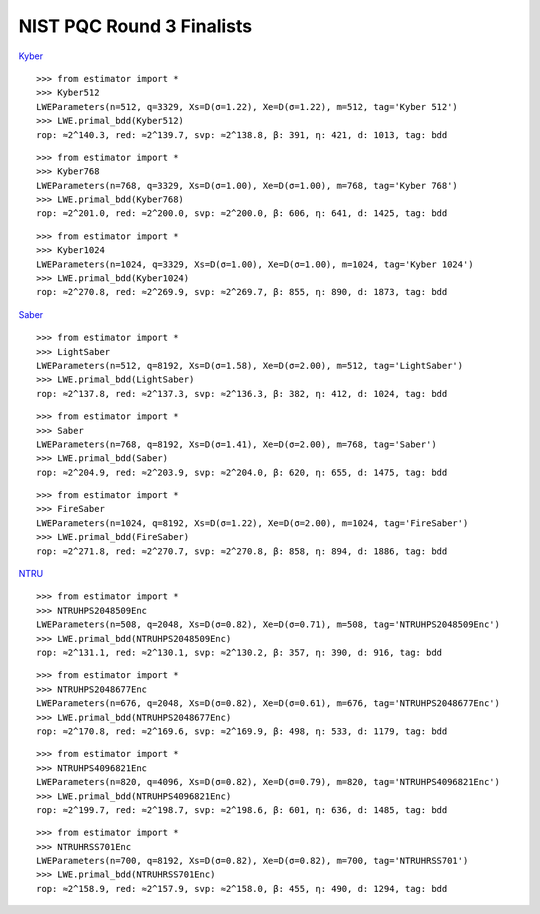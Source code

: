 NIST PQC Round 3 Finalists
==========================

`Kyber <https://pq-crystals.org/kyber/data/kyber-specification-round3-20210804.pdf>`__

::

    >>> from estimator import *
    >>> Kyber512
    LWEParameters(n=512, q=3329, Xs=D(σ=1.22), Xe=D(σ=1.22), m=512, tag='Kyber 512')
    >>> LWE.primal_bdd(Kyber512)
    rop: ≈2^140.3, red: ≈2^139.7, svp: ≈2^138.8, β: 391, η: 421, d: 1013, tag: bdd

::

    >>> from estimator import *
    >>> Kyber768
    LWEParameters(n=768, q=3329, Xs=D(σ=1.00), Xe=D(σ=1.00), m=768, tag='Kyber 768')
    >>> LWE.primal_bdd(Kyber768)
    rop: ≈2^201.0, red: ≈2^200.0, svp: ≈2^200.0, β: 606, η: 641, d: 1425, tag: bdd

::

    >>> from estimator import *
    >>> Kyber1024
    LWEParameters(n=1024, q=3329, Xs=D(σ=1.00), Xe=D(σ=1.00), m=1024, tag='Kyber 1024')
    >>> LWE.primal_bdd(Kyber1024)
    rop: ≈2^270.8, red: ≈2^269.9, svp: ≈2^269.7, β: 855, η: 890, d: 1873, tag: bdd

`Saber <https://www.esat.kuleuven.be/cosic/pqcrypto/saber/files/saberspecround3.pdf>`__

::

    >>> from estimator import *
    >>> LightSaber
    LWEParameters(n=512, q=8192, Xs=D(σ=1.58), Xe=D(σ=2.00), m=512, tag='LightSaber')
    >>> LWE.primal_bdd(LightSaber)
    rop: ≈2^137.8, red: ≈2^137.3, svp: ≈2^136.3, β: 382, η: 412, d: 1024, tag: bdd

::

    >>> from estimator import *
    >>> Saber
    LWEParameters(n=768, q=8192, Xs=D(σ=1.41), Xe=D(σ=2.00), m=768, tag='Saber')
    >>> LWE.primal_bdd(Saber)
    rop: ≈2^204.9, red: ≈2^203.9, svp: ≈2^204.0, β: 620, η: 655, d: 1475, tag: bdd

::

    >>> from estimator import *
    >>> FireSaber
    LWEParameters(n=1024, q=8192, Xs=D(σ=1.22), Xe=D(σ=2.00), m=1024, tag='FireSaber')
    >>> LWE.primal_bdd(FireSaber)
    rop: ≈2^271.8, red: ≈2^270.7, svp: ≈2^270.8, β: 858, η: 894, d: 1886, tag: bdd


`NTRU <https://ntru.org/f/ntru-20190330.pdf>`__

::

    >>> from estimator import *
    >>> NTRUHPS2048509Enc
    LWEParameters(n=508, q=2048, Xs=D(σ=0.82), Xe=D(σ=0.71), m=508, tag='NTRUHPS2048509Enc')
    >>> LWE.primal_bdd(NTRUHPS2048509Enc)
    rop: ≈2^131.1, red: ≈2^130.1, svp: ≈2^130.2, β: 357, η: 390, d: 916, tag: bdd

::

    >>> from estimator import *
    >>> NTRUHPS2048677Enc
    LWEParameters(n=676, q=2048, Xs=D(σ=0.82), Xe=D(σ=0.61), m=676, tag='NTRUHPS2048677Enc')
    >>> LWE.primal_bdd(NTRUHPS2048677Enc)
    rop: ≈2^170.8, red: ≈2^169.6, svp: ≈2^169.9, β: 498, η: 533, d: 1179, tag: bdd

::

    >>> from estimator import *
    >>> NTRUHPS4096821Enc
    LWEParameters(n=820, q=4096, Xs=D(σ=0.82), Xe=D(σ=0.79), m=820, tag='NTRUHPS4096821Enc')
    >>> LWE.primal_bdd(NTRUHPS4096821Enc)
    rop: ≈2^199.7, red: ≈2^198.7, svp: ≈2^198.6, β: 601, η: 636, d: 1485, tag: bdd

::

    >>> from estimator import *
    >>> NTRUHRSS701Enc
    LWEParameters(n=700, q=8192, Xs=D(σ=0.82), Xe=D(σ=0.82), m=700, tag='NTRUHRSS701')
    >>> LWE.primal_bdd(NTRUHRSS701Enc)
    rop: ≈2^158.9, red: ≈2^157.9, svp: ≈2^158.0, β: 455, η: 490, d: 1294, tag: bdd
